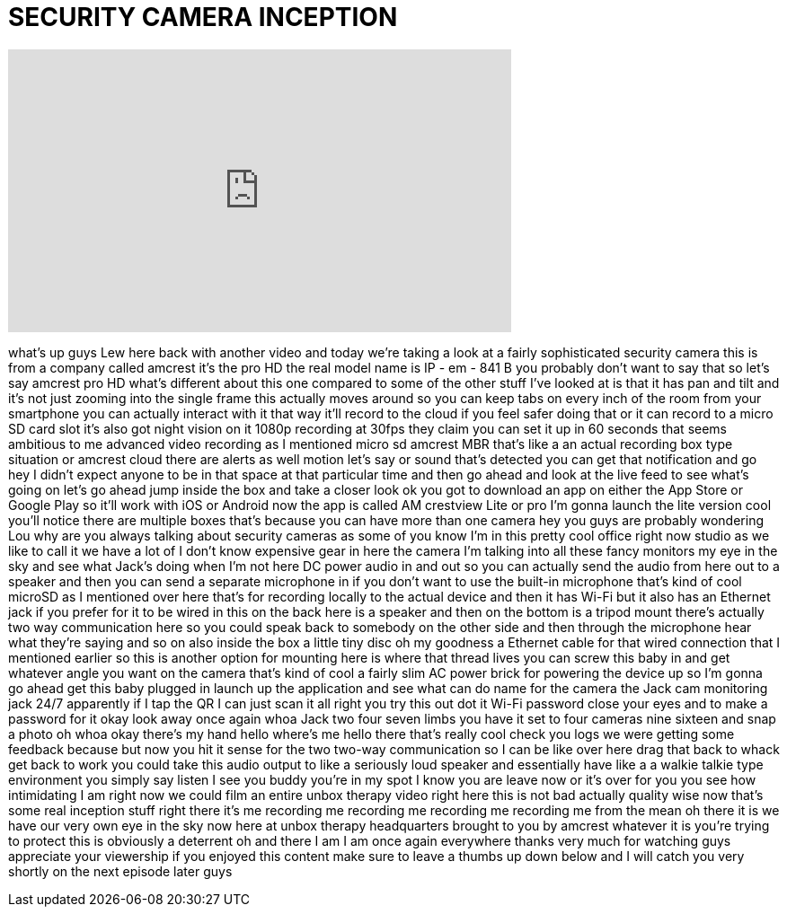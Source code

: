 = SECURITY CAMERA INCEPTION
:published_at: 2015-10-13
:hp-alt-title: SECURITY CAMERA INCEPTION
:hp-image: https://i.ytimg.com/vi/DDSdxD7u2sQ/maxresdefault.jpg


++++
<iframe width="560" height="315" src="https://www.youtube.com/embed/DDSdxD7u2sQ?rel=0" frameborder="0" allow="autoplay; encrypted-media" allowfullscreen></iframe>
++++

what's up guys Lew here back with
another video and today we're taking a
look at a fairly sophisticated security
camera this is from a company called
amcrest it's the pro HD the real model
name is IP - em - 841 B you probably
don't want to say that so let's say
amcrest pro HD what's different about
this one compared to some of the other
stuff I've looked at is that it has pan
and tilt and it's not just zooming into
the single frame this actually moves
around so you can keep tabs on every
inch of the room from your smartphone
you can actually interact with it that
way it'll record to the cloud if you
feel safer doing that or it can record
to a micro SD card slot it's also got
night vision on it 1080p recording at
30fps they claim you can set it up in 60
seconds
that seems ambitious to me advanced
video recording as I mentioned micro sd
amcrest
MBR that's like a an actual recording
box type situation or amcrest cloud
there are alerts as well motion let's
say or sound that's detected you can get
that notification and go hey I didn't
expect anyone to be in that space at
that particular time and then go ahead
and look at the live feed to see what's
going on let's go ahead jump inside the
box and take a closer look ok you got to
download an app on either the App Store
or Google Play so it'll work with iOS or
Android now the app is called AM
crestview Lite or pro I'm gonna launch
the lite version
cool you'll notice there are multiple
boxes that's because you can have more
than one camera hey you guys are
probably wondering Lou why are you
always talking about security cameras as
some of you know I'm in this pretty cool
office right now studio as we like to
call it we have a lot of I don't know
expensive gear in here the camera I'm
talking into all these fancy monitors my
eye in the sky and see what Jack's doing
when I'm not here
DC power audio in and out so you can
actually send the audio from here out to
a speaker and then you can send a
separate microphone in if you don't want
to use the built-in microphone that's
kind of cool
microSD as I mentioned over here that's
for recording locally to the actual
device and then it has Wi-Fi but it also
has an Ethernet jack if you prefer for
it to be wired in this on the back here
is a speaker and then on the bottom is a
tripod mount there's actually two way
communication here so you could speak
back to somebody on the other side and
then through the microphone hear what
they're saying and so on also inside the
box a little tiny disc
oh my goodness a Ethernet cable for that
wired connection that I mentioned
earlier so this is another option for
mounting here is where that thread lives
you can screw this baby in and get
whatever angle you want on the camera
that's kind of cool a fairly slim AC
power brick for powering the device up
so I'm gonna go ahead get this baby
plugged in launch up the application and
see what can do name for the camera the
Jack cam monitoring jack 24/7 apparently
if I tap the QR I can just scan it all
right you try this out dot it Wi-Fi
password close your eyes and to make a
password for it okay look away once
again whoa Jack two four seven limbs you
have it set to four cameras nine sixteen
and snap a photo oh whoa okay there's my
hand
hello where's me hello there
that's really cool
check you logs we were getting some
feedback because but now you hit it
sense for the two two-way communication
so I can be like over here drag that
back to whack get back to work you could
take this audio output to like a
seriously loud speaker and essentially
have like a a walkie talkie type
environment you simply say listen I see
you buddy you're in my spot I know you
are leave now or it's over for you you
see how intimidating I am right now we
could film an entire unbox therapy video
right here this is not bad actually
quality wise now that's some real
inception stuff right there it's me
recording me recording me recording me
recording me from the mean oh there it
is we have our very own eye in the sky
now here at unbox therapy headquarters
brought to you by amcrest whatever it is
you're trying to protect this is
obviously a deterrent oh and there I am
I am once again everywhere thanks very
much for watching guys appreciate your
viewership if you enjoyed this content
make sure to leave a thumbs up down
below and I will catch you very shortly
on the next episode later guys